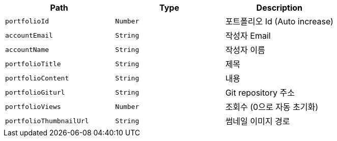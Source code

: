 |===
|Path|Type|Description

|`+portfolioId+`
|`+Number+`
|포트폴리오 Id (Auto increase)

|`+accountEmail+`
|`+String+`
|작성자 Email

|`+accountName+`
|`+String+`
|작성자 이름

|`+portfolioTitle+`
|`+String+`
|제목

|`+portfolioContent+`
|`+String+`
|내용

|`+portfolioGiturl+`
|`+String+`
|Git repository 주소

|`+portfolioViews+`
|`+Number+`
|조회수 (0으로 자동 초기화)

|`+portfolioThumbnailUrl+`
|`+String+`
|썸네일 이미지 경로

|===